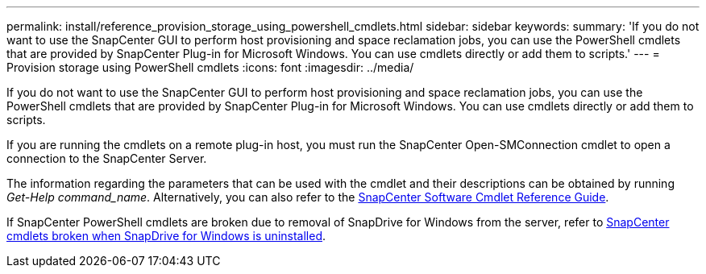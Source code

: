 ---
permalink: install/reference_provision_storage_using_powershell_cmdlets.html
sidebar: sidebar
keywords:
summary: 'If you do not want to use the SnapCenter GUI to perform host provisioning and space reclamation jobs, you can use the PowerShell cmdlets that are provided by SnapCenter Plug-in for Microsoft Windows. You can use cmdlets directly or add them to scripts.'
---
= Provision storage using PowerShell cmdlets
:icons: font
:imagesdir: ../media/

[.lead]
If you do not want to use the SnapCenter GUI to perform host provisioning and space reclamation jobs, you can use the PowerShell cmdlets that are provided by SnapCenter Plug-in for Microsoft Windows. You can use cmdlets directly or add them to scripts.

If you are running the cmdlets on a remote plug-in host, you must run the SnapCenter Open-SMConnection cmdlet to open a connection to the SnapCenter Server.

The information regarding the parameters that can be used with the cmdlet and their descriptions can be obtained by running _Get-Help command_name_. Alternatively, you can also refer to the https://library.netapp.com/ecm/ecm_download_file/ECMLP2883300[SnapCenter Software Cmdlet Reference Guide^].

If SnapCenter PowerShell cmdlets are broken due to removal of SnapDrive for Windows from the server, refer to https://kb.netapp.com/Advice_and_Troubleshooting/Data_Protection_and_Security/SnapCenter/SnapCenter_cmdlets_broken_when_SnapDrive_for_Windows_is_uninstalled[SnapCenter cmdlets broken when SnapDrive for Windows is uninstalled^].
// Updated for BURT 1424488, Nov 18, 2021
